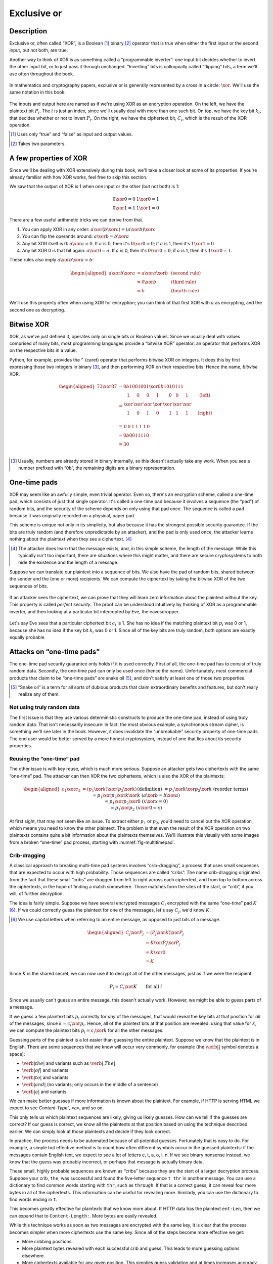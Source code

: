 Exclusive or
------------

Description
~~~~~~~~~~~

Exclusive or, often called “XOR”, is a Boolean [#boolean]_ binary [#binary]_ operator
that is true when either the first input or the second input, but not
both, are true.

Another way to think of XOR is as something called a “programmable
inverter”: one input bit decides whether to invert the other input bit,
or to just pass it through unchanged. “Inverting” bits is colloquially
called “flipping” bits, a term we'll use often throughout the book.

.. figure:: Illustrations/XOR/ProgrammableInverter.svg
   :alt: a programmable inverter
   :align: center

In mathematics and cryptography papers, exclusive or is generally
represented by a cross in a circle: :math:`\xor`. We'll use the same
notation in this book:

.. figure:: Illustrations/XOR/XOR.svg
   :align: center
   :alt: XOR

The inputs and output here are named as if we're using XOR as an
encryption operation. On the left, we have the plaintext bit
:math:`P_i`. The :math:`i` is just an index, since we'll usually deal
with more than one such bit. On top, we have the key bit :math:`k_i`,
that decides whether or not to invert :math:`P_i`. On the right, we have
the ciphertext bit, :math:`C_i`, which is the result of the XOR
operation.

.. [#boolean]
   Uses only “true” and “false” as input and output values.

.. [#binary]
   Takes two parameters.

A few properties of XOR
~~~~~~~~~~~~~~~~~~~~~~~

Since we'll be dealing with XOR extensively during this book, we'll take
a closer look at some of its properties. If you're already familiar with
how XOR works, feel free to skip this section.

We saw that the output of XOR is 1 when one input or the other (but not
both) is 1:

.. math::

   \begin{array}{c@{\hspace{2em}}c}
   0 \xor 0 = 0 & 1 \xor 0 = 1 \\
   0 \xor 1 = 1 & 1 \xor 1 = 0
   \end{array}

There are a few useful arithmetic tricks we can derive from that.

#. You can apply XOR in any order:
   :math:`a \xor (b \xor c) = (a \xor b) \xor c`
#. You can flip the operands around: :math:`a \xor b = b \xor a`
#. Any bit XOR itself is 0: :math:`a \xor a = 0`. If :math:`a` is 0,
   then it's :math:`0 \xor 0 = 0`; if :math:`a` is 1, then it's :math:`1 \xor 1 = 0`.
#. Any bit XOR 0 is that bit again: :math:`a \xor 0 = a`. If :math:`a`
   is 0, then it's :math:`0 \xor 0 = 0`; if :math:`a` is 1, then it's
   :math:`1 \xor 0 = 1`.

These rules also imply :math:`a \xor b \xor a = b`:

.. math::

   \begin{aligned}
   a \xor b \xor a & = a \xor a \xor b & \; & \text{(second rule)} \\
                   & = 0 \xor b        & \; & \text{(third rule)} \\
                   & = b               & \; & \text{(fourth rule)}
   \end{aligned}

We'll use this property often when using XOR for encryption; you can
think of that first XOR with :math:`a` as encrypting, and the second one
as decrypting.

Bitwise XOR
~~~~~~~~~~~

XOR, as we've just defined it, operates only on single bits or Boolean
values. Since we usually deal with values comprised of many bits, most
programming languages provide a “bitwise XOR” operator: an operator that
performs XOR on the respective bits in a value.

Python, for example, provides the ``^`` (caret) operator that performs
bitwise XOR on integers. It does this by first expressing those two
integers in binary [#binary-integer]_, and then performing XOR on their respective
bits. Hence the name, *bitwise* XOR.

.. math::

   \begin{aligned}
   73 \xor 87 & = 0b1001001 \xor 0b1010111 \\
              & = \begin{array}{*{7}{C{\widthof{$\xor$}}}c}
                      1    & 0    & 0    & 1    & 0    & 0    & 1    & \quad \text{(left)}\\
                      \xor & \xor & \xor & \xor & \xor & \xor & \xor & \\
                      1    & 0    & 1    & 0    & 1    & 1    & 1    & \quad \text{(right)}\\
                  \end{array} \\
              & = \begin{array}{*{7}{C{\widthof{$\xor$}}}}
                      0    & 0    & 1    & 1    & 1    & 1    & 0
                  \end{array} \\
              & = 0b0011110 \\
              & = 30 \\
   \end{aligned}

.. [#binary-integer]
   Usually, numbers are already stored in binary internally, so this
   doesn't actually take any work. When you see a number prefixed with
   “0b”, the remaining digits are a binary representation.

One-time pads
~~~~~~~~~~~~~

XOR may seem like an awfully simple, even trivial operator. Even so,
there's an encryption scheme, called a one-time pad, which consists of
just that single operator. It's called a one-time pad because it
involves a sequence (the “pad”) of random bits, and the security of the
scheme depends on only using that pad once. The sequence is called a pad
because it was originally recorded on a physical, paper pad.

This scheme is unique not only in its simplicity, but also because it
has the strongest possible security guarantee. If the bits are truly
random (and therefore unpredictable by an attacker), and the pad is only
used once, the attacker learns nothing about the plaintext when they see
a ciphertext. [#msg-exists]_

.. [#msg-exists]
   The attacker does learn that the message exists, and, in this simple
   scheme, the length of the message. While this typically isn't too
   important, there are situations where this might matter, and there
   are secure cryptosystems to both hide the existence and the length of
   a message.


Suppose we can translate our plaintext into a sequence of bits. We also
have the pad of random bits, shared between the sender and the (one or
more) recipients. We can compute the ciphertext by taking the bitwise
XOR of the two sequences of bits.

.. figure:: Illustrations/XOR/OTP.svg
   :align: center
   :alt: OTP

If an attacker sees the ciphertext, we can prove that they will learn
zero information about the plaintext without the key. This property is
called *perfect security*. The proof can be understood intuitively by
thinking of XOR as a programmable inverter, and then looking at a
particular bit intercepted by Eve, the eavesdropper.

.. figure:: Illustrations/XOR/OTPEve.svg
   :align: center
   :alt: OTP eve

Let's say Eve sees that a particular ciphertext bit :math:`c_i` is 1.
She has no idea if the matching plaintext bit :math:`p_i` was 0 or 1,
because she has no idea if the key bit :math:`k_i` was 0 or 1. Since all
of the key bits are truly random, both options are exactly equally
probable.

Attacks on “one-time pads”
~~~~~~~~~~~~~~~~~~~~~~~~~~

The one-time pad security guarantee only holds if it is used correctly.
First of all, the one-time pad has to consist of truly random data.
Secondly, the one-time pad can only be used once (hence the name).
Unfortunately, most commercial products that claim to be “one-time pads”
are snake oil [#snake-oil]_, and don't satisfy at least one of those two
properties.

.. [#snake-oil]
   “Snake oil” is a term for all sorts of dubious products that claim
   extraordinary benefits and features, but don't really realize any of
   them.

Not using truly random data
^^^^^^^^^^^^^^^^^^^^^^^^^^^

The first issue is that they use various deterministic constructs to
produce the one-time pad, instead of using truly random data. That isn't
necessarily insecure: in fact, the most obvious example, a synchronous
stream cipher, is something we'll see later in the book. However, it
does invalidate the “unbreakable” security property of one-time pads.
The end user would be better served by a more honest cryptosystem,
instead of one that lies about its security properties.

Reusing the “one-time” pad
^^^^^^^^^^^^^^^^^^^^^^^^^^

The other issue is with key reuse, which is much more serious. Suppose
an attacker gets two ciphertexts with the same “one-time” pad. The
attacker can then XOR the two ciphertexts, which is also the XOR of the
plaintexts:

.. math::

   \begin{aligned}
   c_1 \xor c_2
   &= (p_1 \xor k) \xor (p_2 \xor k) && (\text{definition})\\
   &= p_1 \xor k \xor p_2 \xor k && (\text{reorder terms})\\
   &= p_1 \xor p_2 \xor k \xor k && (a \xor b = b \xor a) \\
   &= p_1 \xor p_2 \xor 0 && (x \xor x = 0) \\
   &= p_1 \xor p_2 && (x \xor 0 = x)
   \end{aligned}

At first sight, that may not seem like an issue. To extract either
:math:`p_1` or :math:`p_2`, you'd need to cancel out the XOR operation,
which means you need to know the other plaintext. The problem is that
even the result of the XOR operation on two plaintexts contains quite a
bit information about the plaintexts themselves. We'll illustrate this
visually with some images from a broken “one-time” pad process, starting
with :numref:`fig-multitimepad`.

.. figmatrix::
   :label: fig-multitimepad
   :width: 0.48

   .. subfigure:: ./Illustrations/KeyReuse/Broken.png
      :alt:
      :align: center

      First plaintext.

   .. subfigure:: ./Illustrations/KeyReuse/Crypto.png
      :alt:
      :align: center

      Second plaintext.

   .. subfigure:: ./Illustrations/KeyReuse/BrokenEncrypted.png
      :alt:
      :align: center

      First ciphertext.

   .. subfigure:: ./Illustrations/KeyReuse/CryptoEncrypted.png
      :alt:
      :align: center

      Second ciphertext.

   .. subfigure:: ./Illustrations/KeyReuse/Key.png
      :alt:
      :align: center

      Reused key.

   .. subfigure:: ./Illustrations/KeyReuse/CiphertextsXOR.png
      :alt:
      :align: center

      XOR of ciphertexts.

   Two plaintexts, the re-used key, their respective
   ciphertexts, and the XOR of the ciphertexts. Information about the
   plaintexts clearly leaks through when we XOR the ciphertexts.

Crib-dragging
^^^^^^^^^^^^^

A classical approach to breaking multi-time pad systems involves
“crib-dragging”, a process that uses small sequences that are expected
to occur with high probability. Those sequences are called “cribs”. The
name crib-dragging originated from the fact that these small “cribs” are
dragged from left to right across each ciphertext, and from top to
bottom across the ciphertexts, in the hope of finding a match somewhere.
Those matches form the sites of the start, or “crib”, if you will, of
further decryption.

The idea is fairly simple. Suppose we have several encrypted messages
:math:`C_i` encrypted with the same “one-time” pad :math:`K`
[#capital-letters]_. If we could correctly guess the plaintext for one of the
messages, let's say :math:`C_j`, we'd know :math:`K`:

.. [#capital-letters]
   We use capital letters when referring to an entire message, as
   opposed to just bits of a message.


.. math::

   \begin{aligned}
   C_j \xor P_j
   &= (P_j \xor K) \xor P_j \\
   &= K \xor P_j \xor P_j \\
   &= K \xor 0 \\
   &= K
   \end{aligned}

Since :math:`K` is the shared secret, we can now use it to decrypt all
of the other messages, just as if we were the recipient:

.. math::

   P_i = C_i \xor K \qquad \text{for all }i

Since we usually can't guess an entire message, this doesn't actually
work. However, we might be able to guess parts of a message.

If we guess a few plaintext bits :math:`p_i` correctly for *any* of the
messages, that would reveal the key bits at that position for *all* of
the messages, since :math:`k = c_i \xor p_i`. Hence, all of the
plaintext bits at that position are revealed: using that value for
:math:`k`, we can compute the plaintext bits :math:`p_i = c_i \xor k`
for all the other messages.

Guessing parts of the plaintext is a lot easier than guessing the entire
plaintext. Suppose we know that the plaintext is in English. There are
some sequences that we know will occur very commonly, for example (the
:math:`\verb*| |` symbol denotes a space):

-  :math:`\verb*| the |` and variants such as :math:`\verb*|. The |`
-  :math:`\verb*| of |` and variants
-  :math:`\verb*| to |` and variants
-  :math:`\verb*| and |` (no variants; only occurs in the middle of a sentence)
-  :math:`\verb*| a |` and variants

We can make better guesses if more information is known about the plaintext.
For example, if HTTP is serving HTML we expect to see
`Content-Type``, ``<a>``, and so on.

This only tells us which plaintext sequences are likely, giving us
likely guesses. How can we tell if the guesses are correct? If
our guess is correct, we know all the plaintexts at that position
based on using the technique described earlier. We can simply look at
those plaintexts and decide if they look correct.

In practice, the process needs to be automated because of all potential 
guesses. Fortunately that is easy to do. For example,
a simple but effective method is to count how often different
symbols occur in the guessed plaintexts: if the messages contain English
text, we expect to see a lot of letters e, t, a, o, i, n. If we
see binary nonsense instead, we know that the guess was probably
incorrect, or perhaps that message is actually binary data.

These small, highly probable sequences are known as “cribs” because
they are the start of a larger decryption process. Suppose your crib,
``the``, was successful and found the five-letter sequence ``t thr`` in
another message. You can use a dictionary to find common words
starting with ``thr``, such as ``through``. If that is a correct guess,
it can reveal four more bytes in all of the ciphertexts. This information can be
useful for revealing more. Similarly, you can use the dictionary to find
words ending in ``t``.

This becomes greatly effective for plaintexts that we know more
about. If HTTP data has the plaintext ``ent-Len``, then we
can expand that to ``Content-Length:``. More bytes are easily revealed.

While this technique works as soon as two messages are encrypted with
the same key, it is clear that the process becomes simpler when more
ciphertexts use the same key. Since all of the steps become more
effective we get:

-  More cribbing positions.
-  More plaintext bytes revealed with each successful crib and
   guess. This leads to more guessing options elsewhere.
-  More ciphertexts available for any given position. This simplies guess
   validation and at times increases accuracy.

We have reviewed simple ideas for breaking multi-time pads. While they are
already quite effective, people invent more effective
methods by applying advanced, statistical models using natural
language analysis. This further demonstrates just how broken
multi-time pads are. :cite:`mason:nltwotimepads`

Remaining problems
~~~~~~~~~~~~~~~~~~

Real one-time pads, implemented properly, have an extremely strong
security guarantee. It would appear, then, that cryptography is over:
encryption is a solved problem, and we can all go home. Obviously,
that is not the case.

One-time pads are rarely used for being horribly impractical.
The key is at least as large as all information you would like transmitted,
*put together*. Plus, the keys must be exchanged securely, ahead
of time, with all people in your communication network. We like to
communicate securely with everyone on the Internet, and that is a very
large number of people. Furthermore, since the keys must consist of
truly random data for the security property to hold, key generation is
difficult and time-consuming without specialized hardware.

One-time pads pose a trade-off. An advantage is that a one-time pad is an algorithm with a solid
information-theoretic security guarantee. The guarantee is not available with any
other system. On the other hand, the key exchange requirements are exteremely impractical. 
However, throughout this book,
we will see that secure symmetric encryption algorithms are not the pain point of modern
cryptosystems. Cryptographers designed plenty while
practical key management is the toughest challenges facing
modern cryptography. One-time pads may solve a problem, but it is the
wrong problem.

One-time pads may have practical use, but they are obviously not a panacea. We need
a system with manageable key sizes and capable of maintaining secrecy. Additionally, a 
system to negotiate keys over the Internet with complete strangers is necessary.
